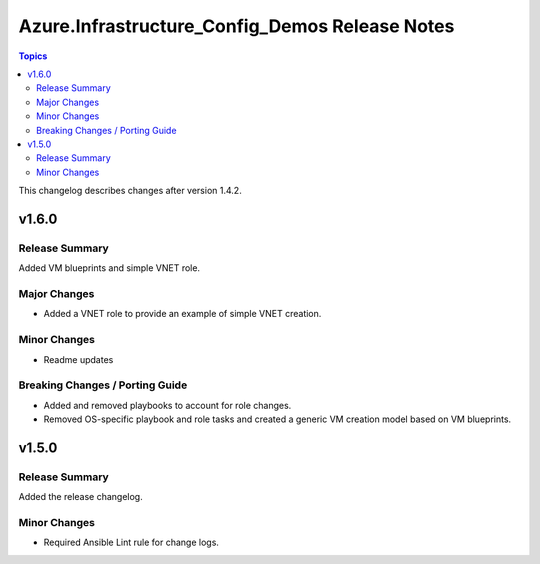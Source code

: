 ===============================================
Azure.Infrastructure_Config_Demos Release Notes
===============================================

.. contents:: Topics

This changelog describes changes after version 1.4.2.

v1.6.0
======

Release Summary
---------------

Added VM blueprints and simple VNET role.

Major Changes
-------------

- Added a VNET role to provide an example of simple VNET creation.

Minor Changes
-------------

- Readme updates

Breaking Changes / Porting Guide
--------------------------------

- Added and removed playbooks to account for role changes.
- Removed OS-specific playbook and role tasks and created a generic VM creation model based on VM blueprints.

v1.5.0
======

Release Summary
---------------

Added the release changelog.

Minor Changes
-------------

- Required Ansible Lint rule for change logs.
